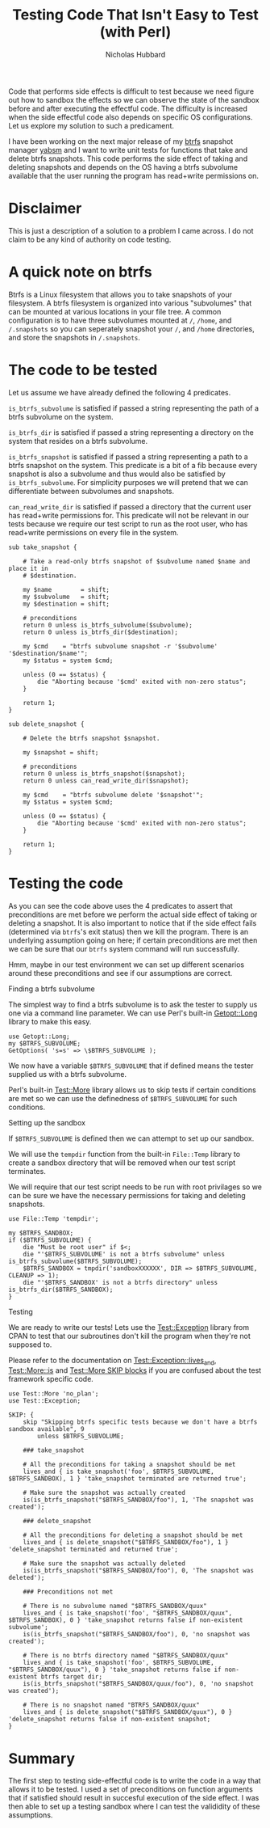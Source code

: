 # -*- mode:org;mode:auto-fill;fill-column:80 -*-
#+title: Testing Code That Isn't Easy to Test (with Perl)
#+author: Nicholas Hubbard

Code that performs side effects is difficult to test because we need figure out
how to sandbox the effects so we can observe the state of the sandbox before and
after executing the effectful code. The difficulty is increased when the side
effectful code also depends on specific OS configurations. Let us explore my
solution to such a predicament.

I have been working on the next major release of my [[https://btrfs.wiki.kernel.org/index.php/Main_Page][btrfs]] snapshot manager [[https://github.com/NicholasBHubbard/yabsm][yabsm]]
and I want to write unit tests for functions that take and delete btrfs
snapshots. This code performs the side effect of taking and deleting snapshots
and depends on the OS having a btrfs subvolume available that the user running
the program has read+write permissions on.

* Disclaimer

  This is just a description of a solution to a problem I came across. I do not
  claim to be any kind of authority on code testing.

* A quick note on btrfs

  Btrfs is a Linux filesystem that allows you to take snapshots of your
  filesystem. A btrfs filesystem is organized into various "subvolumes" that can
  be mounted at various locations in your file tree. A common configuration is
  to have three subvolumes mounted at =/=, =/home=, and =/.snapshots= so you can
  seperately snapshot your =/=, and =/home= directories, and store the snapshots
  in =/.snapshots=.

* The code to be tested

  Let us assume we have already defined the following 4 predicates.

  =is_btrfs_subvolume= is satisfied if passed a string representing the path of 
  a btrfs subvolume on the system.

  =is_btrfs_dir= is satisfied if passed a string representing a directory on the
  system that resides on a btrfs subvolume.

  =is_btrfs_snapshot= is satisfied if passed a string representing a path to a
  btrfs snapshot on the system. This predicate is a bit of a fib because every
  snapshot is also a subvolume and thus would also be satisfied by
  =is_btrfs_subvolume=. For simplicity purposes we will pretend that we can
  differentiate between subvolumes and snapshots.
  
  =can_read_write_dir= is satisfied if passed a directory that the current user
  has read+write permissions for. This predicate will not be relevant in our
  tests because we require our test script to run as the root user, who has
  read+write permissions on every file in the system.
  
#+BEGIN_SRC
sub take_snapshot {

    # Take a read-only btrfs snapshot of $subvolume named $name and place it in
    # $destination.

    my $name        = shift;
    my $subvolume   = shift;
    my $destination = shift;

    # preconditions
    return 0 unless is_btrfs_subvolume($subvolume);
    return 0 unless is_btrfs_dir($destination);

    my $cmd    = "btrfs subvolume snapshot -r '$subvolume' '$destination/$name'";
    my $status = system $cmd;

    unless (0 == $status) {
        die "Aborting because '$cmd' exited with non-zero status";
    }

    return 1;
}

sub delete_snapshot {

    # Delete the btrfs snapshot $snapshot.

    my $snapshot = shift;

    # preconditions
    return 0 unless is_btrfs_snapshot($snapshot);
    return 0 unless can_read_write_dir($snapshot);

    my $cmd    = "btrfs subvolume delete '$snapshot'";
    my $status = system $cmd;

    unless (0 == $status) {
        die "Aborting because '$cmd' exited with non-zero status";
    }

    return 1;
}
#+END_SRC

* Testing the code

  As you can see the code above uses the 4 predicates to assert that 
  preconditions are met before we perform the actual side effect of taking or
  deleting a snapshot. It is also important to notice that if the side effect
  fails (determined via =btrfs='s exit status) then we kill the program. There
  is an underlying assumption going on here; if certain preconditions are met
  then we can be sure that our =btrfs= system command will run successfully.
  
  Hmm, maybe in our test environment we can set up different scenarios around 
  these preconditions and see if our assumptions are correct.

**** Finding a btrfs subvolume

   The simplest way to find a btrfs subvolume is to ask the tester to supply us
   one via a command line parameter. We can use Perl's built-in [[https://perldoc.perl.org/Getopt::Long][Getopt::Long]]
   library to make this easy.

   #+BEGIN_SRC
   use Getopt::Long;
   my $BTRFS_SUBVOLUME;
   GetOptions( 's=s' => \$BTRFS_SUBVOLUME );
   #+END_SRC


   We now have a variable =$BTRFS_SUBVOLUME= that if defined means the tester
   supplied us with a btrfs subvolume.
   
   Perl's built-in [[https://perldoc.perl.org/Test::More][Test::More]] library allows us to skip tests if certain
   conditions are met so we can use the definedness of =$BTRFS_SUBVOLUME= for
   such conditions.    
   
**** Setting up the sandbox

   If =$BTRFS_SUBVOLUME= is defined then we can attempt to set up our sandbox.
   
   We will use the =tempdir= function from the built-in =File::Temp= library to
   create a sandbox directory that will be removed when our test script
   terminates.

   We will require that our test script needs to be run with root privilages so
   we can be sure we have the necessary permissions for taking and deleting
   snapshots.

   #+BEGIN_SRC
   use File::Temp 'tempdir';

   my $BTRFS_SANDBOX;
   if ($BTRFS_SUBVOLUME) {
       die "Must be root user" if $<;
       die "'$BTRFS_SUBVOLUME' is not a btrfs subvolume" unless is_btrfs_subvolume($BTRFS_SUBVOLUME);
       $BTRFS_SANDBOX = tmpdir('sandboxXXXXXX', DIR => $BTRFS_SUBVOLUME, CLEANUP => 1);
       die "'$BTRFS_SANDBOX' is not a btrfs directory" unless is_btrfs_dir($BTRFS_SANDBOX);
   }
   #+END_SRC

**** Testing
     
   We are ready to write our tests! Lets use the [[https://metacpan.org/pod/Test::Exception][Test::Exception]] library from
   CPAN to test that our subroutines don't kill the program when they're not
   supposed to.

   Please refer to the documentation on [[https://metacpan.org/pod/Test::Exception#lives_and][Test::Exception::lives_and]],
   [[https://perldoc.perl.org/Test::More#is][Test::More::is]] and [[https://perldoc.perl.org/Test::More#SKIP:-BLOCK][Test::More SKIP blocks]] if you are confused about the test
   framework specific code.
   
   #+BEGIN_SRC
   use Test::More 'no_plan';
   use Test::Exception;

   SKIP: {
       skip "Skipping btrfs specific tests because we don't have a btrfs sandbox available", 9
           unless $BTRFS_SUBVOLUME;

       ### take_snapshot

       # All the preconditions for taking a snapshot should be met
       lives_and { is take_snapshot('foo', $BTRFS_SUBVOLUME, $BTRFS_SANDBOX), 1 } 'take_snapshot terminated are returned true';

       # Make sure the snapshot was actually created
       is(is_btrfs_snapshot("$BTRFS_SANDBOX/foo"), 1, 'The snapshot was created');
       
       ### delete_snapshot

       # All the preconditions for deleting a snapshot should be met
       lives_and { is delete_snapshot("$BTRFS_SANDBOX/foo"), 1 } 'delete_snapshot terminated and returned true';

       # Make sure the snapshot was actually deleted
       is(is_btrfs_snapshot("$BTRFS_SANDBOX/foo"), 0, 'The snapshot was deleted');

       ### Preconditions not met

       # There is no subvolume named "$BTRFS_SANDBOX/quux"
       lives_and { is take_snapshot('foo', "$BTRFS_SANDBOX/quux", $BTRFS_SANDBOX), 0 } 'take_snapshot returns false if non-existent subvolume';
       is(is_btrfs_snapshot("$BTRFS_SANDBOX/foo"), 0, 'no snapshot was created');

       # There is no btrfs directory named "$BTRFS_SANDBOX/quux"
       lives_and { is take_snapshot('foo', $BTRFS_SUBVOLUME, "$BTRFS_SANDBOX/quux"), 0 } 'take_snapshot returns false if non-existent btrfs target dir;
       is(is_btrfs_snapshot("$BTRFS_SANDBOX/quux/foo"), 0, 'no snapshot was created');

       # There is no snapshot named "BTRFS_SANDBOX/quux"
       lives_and { is delete_snapshot("$BTRFS_SANDBOX/quux"), 0 } 'delete_snapshot returns false if non-existent snapshot;
   }
   #+END_SRC

* Summary

  The first step to testing side-effectful code is to write the code in a way
  that allows it to be tested. I used a set of preconditions on function
  arguments that if satisfied should result in succesful execution of the side
  effect. I was then able to set up a testing sandbox where I can test the
  valididity of these assumptions.
